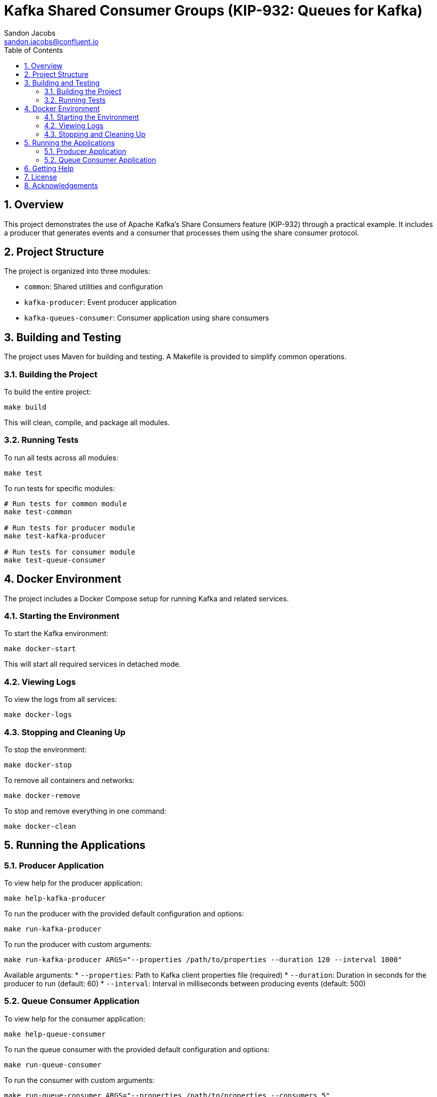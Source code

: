 = Kafka Shared Consumer Groups (KIP-932: Queues for Kafka)
Sandon Jacobs <sandon.jacobs@confluent.io>
:doctype: book
:icons: font
:source-highlighter: rouge
:toc: left
:toc-title: Table of Contents
:toclevels: 2
:sectnums:
:sectnumlevels: 2
:experimental:
:docinfo1:

== Overview

This project demonstrates the use of Apache Kafka's Share Consumers feature (KIP-932) through a practical example. It includes a producer that generates events and a consumer that processes them using the share consumer protocol.

== Project Structure

The project is organized into three modules:

* `common`: Shared utilities and configuration
* `kafka-producer`: Event producer application
* `kafka-queues-consumer`: Consumer application using share consumers

== Building and Testing

The project uses Maven for building and testing. A Makefile is provided to simplify common operations.

=== Building the Project

To build the entire project:

[source,bash]
----
make build
----

This will clean, compile, and package all modules.

=== Running Tests

To run all tests across all modules:

[source,bash]
----
make test
----

To run tests for specific modules:

[source,bash]
----
# Run tests for common module
make test-common

# Run tests for producer module
make test-kafka-producer

# Run tests for consumer module
make test-queue-consumer
----

== Docker Environment

The project includes a Docker Compose setup for running Kafka and related services.

=== Starting the Environment

To start the Kafka environment:

[source,bash]
----
make docker-start
----

This will start all required services in detached mode.

=== Viewing Logs

To view the logs from all services:

[source,bash]
----
make docker-logs
----

=== Stopping and Cleaning Up

To stop the environment:

[source,bash]
----
make docker-stop
----

To remove all containers and networks:

[source,bash]
----
make docker-remove
----

To stop and remove everything in one command:

[source,bash]
----
make docker-clean
----

== Running the Applications

=== Producer Application

To view help for the producer application:

[source,bash]
----
make help-kafka-producer
----

To run the producer with the provided default configuration and options:

[source,bash]
----
make run-kafka-producer
----

To run the producer with custom arguments:

[source,bash]
----
make run-kafka-producer ARGS="--properties /path/to/properties --duration 120 --interval 1000"
----

Available arguments:
* `--properties`: Path to Kafka client properties file (required)
* `--duration`: Duration in seconds for the producer to run (default: 60)
* `--interval`: Interval in milliseconds between producing events (default: 500)

=== Queue Consumer Application

To view help for the consumer application:

[source,bash]
----
make help-queue-consumer
----

To run the queue consumer with the provided default configuration and options:

[source,bash]
----
make run-queue-consumer
----

To run the consumer with custom arguments:

[source,bash]
----
make run-queue-consumer ARGS="--properties /path/to/properties --consumers 5"
----

Available arguments:
* `--properties`: Path to Kafka client properties file (optional)
* `--consumers`: Number of consumer instances to run (default: 5)

== Getting Help

To view all available Makefile targets:

[source,bash]
----
make help
----

== License

This project is licensed under the Apache License 2.0.

== Acknowledgements

* Apache Kafka
* Confluent Platform
* Docker
